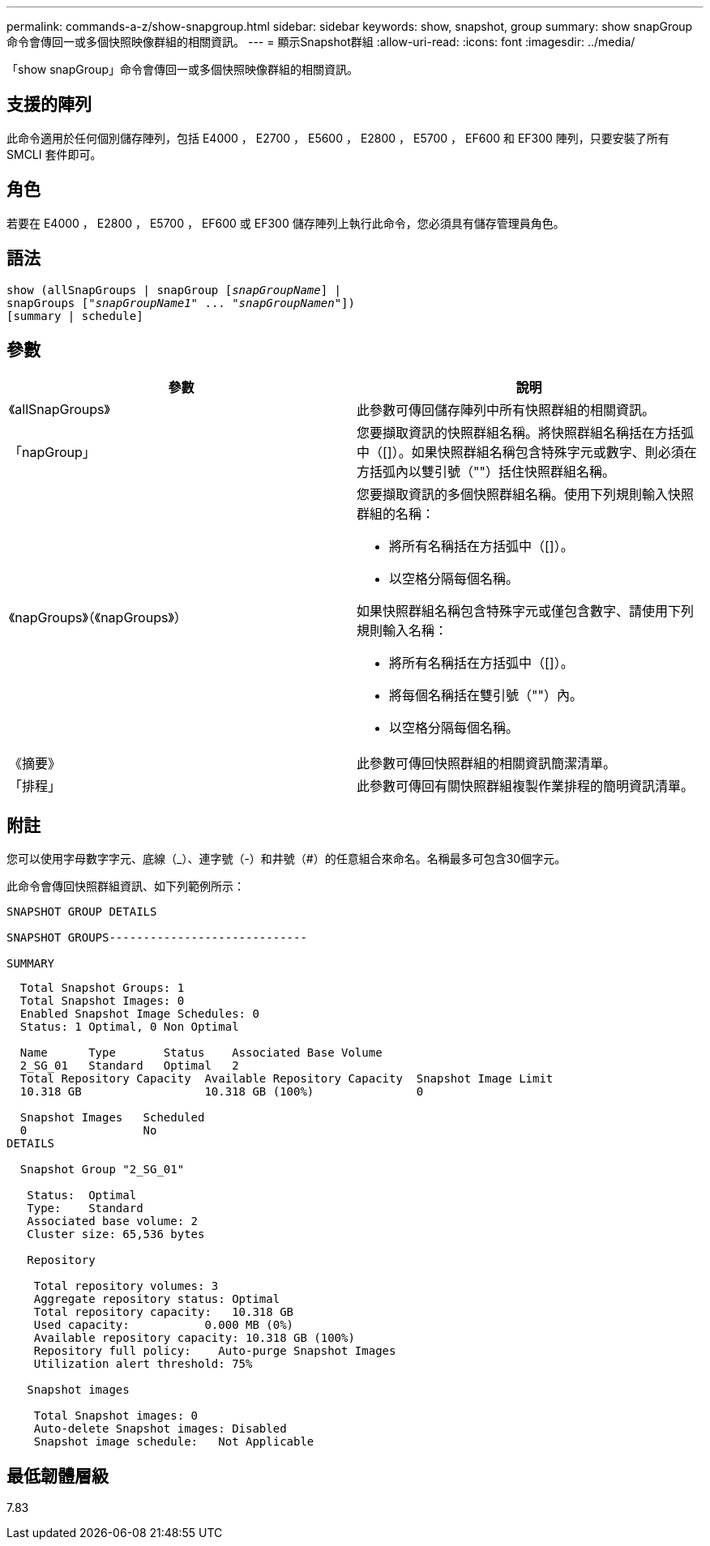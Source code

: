 ---
permalink: commands-a-z/show-snapgroup.html 
sidebar: sidebar 
keywords: show, snapshot, group 
summary: show snapGroup命令會傳回一或多個快照映像群組的相關資訊。 
---
= 顯示Snapshot群組
:allow-uri-read: 
:icons: font
:imagesdir: ../media/


[role="lead"]
「show snapGroup」命令會傳回一或多個快照映像群組的相關資訊。



== 支援的陣列

此命令適用於任何個別儲存陣列，包括 E4000 ， E2700 ， E5600 ， E2800 ， E5700 ， EF600 和 EF300 陣列，只要安裝了所有 SMCLI 套件即可。



== 角色

若要在 E4000 ， E2800 ， E5700 ， EF600 或 EF300 儲存陣列上執行此命令，您必須具有儲存管理員角色。



== 語法

[source, cli, subs="+macros"]
----
show (allSnapGroups | snapGroup pass:quotes[[_snapGroupName_]] |
snapGroups pass:quotes[["_snapGroupName1_" ... "_snapGroupNamen_"]])
[summary | schedule]
----


== 參數

[cols="2*"]
|===
| 參數 | 說明 


 a| 
《allSnapGroups》
 a| 
此參數可傳回儲存陣列中所有快照群組的相關資訊。



 a| 
「napGroup」
 a| 
您要擷取資訊的快照群組名稱。將快照群組名稱括在方括弧中（[]）。如果快照群組名稱包含特殊字元或數字、則必須在方括弧內以雙引號（""）括住快照群組名稱。



 a| 
《napGroups》（《napGroups》）
 a| 
您要擷取資訊的多個快照群組名稱。使用下列規則輸入快照群組的名稱：

* 將所有名稱括在方括弧中（[]）。
* 以空格分隔每個名稱。


如果快照群組名稱包含特殊字元或僅包含數字、請使用下列規則輸入名稱：

* 將所有名稱括在方括弧中（[]）。
* 將每個名稱括在雙引號（""）內。
* 以空格分隔每個名稱。




 a| 
《摘要》
 a| 
此參數可傳回快照群組的相關資訊簡潔清單。



 a| 
「排程」
 a| 
此參數可傳回有關快照群組複製作業排程的簡明資訊清單。

|===


== 附註

您可以使用字母數字字元、底線（_）、連字號（-）和井號（#）的任意組合來命名。名稱最多可包含30個字元。

此命令會傳回快照群組資訊、如下列範例所示：

[listing]
----
SNAPSHOT GROUP DETAILS

SNAPSHOT GROUPS-----------------------------

SUMMARY
----
[listing]
----
  Total Snapshot Groups: 1
  Total Snapshot Images: 0
  Enabled Snapshot Image Schedules: 0
  Status: 1 Optimal, 0 Non Optimal

  Name      Type       Status    Associated Base Volume
  2_SG_01   Standard   Optimal   2
  Total Repository Capacity  Available Repository Capacity  Snapshot Image Limit
  10.318 GB                  10.318 GB (100%)               0

  Snapshot Images   Scheduled
  0                 No
DETAILS

  Snapshot Group "2_SG_01"

   Status:  Optimal
   Type:    Standard
   Associated base volume: 2
   Cluster size: 65,536 bytes

   Repository

    Total repository volumes: 3
    Aggregate repository status: Optimal
    Total repository capacity:   10.318 GB
    Used capacity:           0.000 MB (0%)
    Available repository capacity: 10.318 GB (100%)
    Repository full policy:    Auto-purge Snapshot Images
    Utilization alert threshold: 75%

   Snapshot images

    Total Snapshot images: 0
    Auto-delete Snapshot images: Disabled
    Snapshot image schedule:   Not Applicable
----


== 最低韌體層級

7.83
